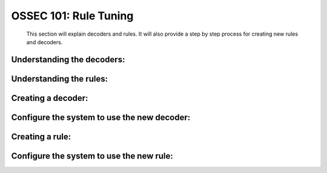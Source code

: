 .. _ossec_101_rule_tuning:


OSSEC 101: Rule Tuning
----------------------

  This section will explain decoders and rules.
  It will also provide a step by step process for creating new rules and decoders.


Understanding the decoders:
^^^^^^^^^^^^^^^^^^^^^^^^^^^


Understanding the rules:
^^^^^^^^^^^^^^^^^^^^^^^^


Creating a decoder:
^^^^^^^^^^^^^^^^^^^


Configure the system to use the new decoder:
^^^^^^^^^^^^^^^^^^^^^^^^^^^^^^^^^^^^^^^^^^^^


Creating a rule:
^^^^^^^^^^^^^^^^



Configure the system to use the new rule:
^^^^^^^^^^^^^^^^^^^^^^^^^^^^^^^^^^^^^^^^^




